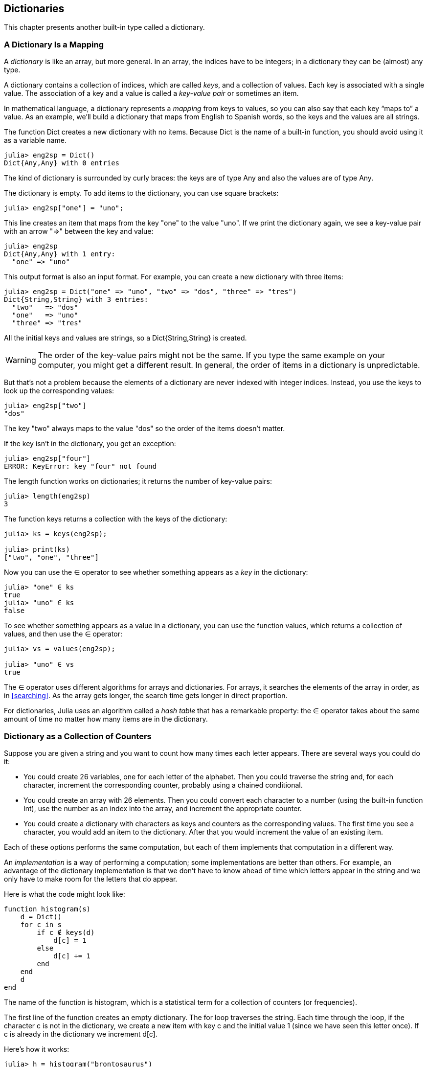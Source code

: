 [[chap11]]
== Dictionaries

This chapter presents another built-in type called a dictionary.


=== A Dictionary Is a Mapping

A _dictionary_ is like an array, but more general. In an array, the indices have to be integers; in a dictionary they can be (almost) any type.
(((dictionary)))

A dictionary contains a collection of indices, which are called _keys_, and a collection of values. Each key is associated with a single value. The association of a key and a value is called a _key-value pair_ or sometimes an item.
(((key)))(((value)))(((key-value pair)))(((item)))

In mathematical language, a dictionary represents a _mapping_ from keys to values, so you can also say that each key “maps to” a value. As an example, we’ll build a dictionary that maps from English to Spanish words, so the keys and the values are all strings.
(((mapping)))

The function +Dict+ creates a new dictionary with no items. Because +Dict+ is the name of a built-in function, you should avoid using it as a variable name.
(((Dict)))((("type", "Base", "Dict", see="Dict")))

[source,@julia-repl-test chap11]
----
julia> eng2sp = Dict()
Dict{Any,Any} with 0 entries
----

The kind of dictionary is surrounded by curly braces: the keys are of type +Any+ and also the values are of type +Any+.
(((curly braces)))((("{}", see="curly braces")))(((Any)))((("type", "Base", "Any", see="Any")))

The dictionary is empty. To add items to the dictionary, you can use square brackets:
(((square brackets)))

[source,@julia-repl-test chap11]
----
julia> eng2sp["one"] = "uno";

----

This line creates an item that maps from the key "one" to the value "uno". If we print the dictionary again, we see a key-value pair with an arrow "pass:[=&gt;]" between the key and value:
(((pass:[=&gt;])))

[source,@julia-repl-test chap11]
----
julia> eng2sp
Dict{Any,Any} with 1 entry:
  "one" => "uno"
----

This output format is also an input format. For example, you can create a new dictionary with three items:

[source,@julia-repl-test chap11]
----
julia> eng2sp = Dict("one" => "uno", "two" => "dos", "three" => "tres")
Dict{String,String} with 3 entries:
  "two"   => "dos"
  "one"   => "uno"
  "three" => "tres"
----

All the initial keys and values are strings, so a +Dict{String,String}+ is created. 

[WARNING]
====
The order of the key-value pairs might not be the same. If you type the same example on your computer, you might get a different result. In general, the order of items in a dictionary is unpredictable.
====

But that’s not a problem because the elements of a dictionary are never indexed with integer indices. Instead, you use the keys to look up the corresponding values:

[source,@julia-repl-test chap11]
----
julia> eng2sp["two"]
"dos"
----

The key "two" always maps to the value "dos" so the order of the items doesn’t matter.

If the key isn’t in the dictionary, you get an exception:
(((KeyError)))((("error", "Base", "KeyError", see="KeyError")))

[source,@julia-repl-test chap11]
----
julia> eng2sp["four"]
ERROR: KeyError: key "four" not found
----

The +length+ function works on dictionaries; it returns the number of key-value pairs:
(((length)))

[source,@julia-repl-test chap11]
----
julia> length(eng2sp)
3
----

The function +keys+ returns a collection with the keys of the dictionary:
(((keys)))((("function", "Base", "keys", see="keys")))

[source,@julia-repl-test chap11]
----
julia> ks = keys(eng2sp);

julia> print(ks)
["two", "one", "three"]
----

Now you can use the +∈+ operator to see whether something appears as a _key_ in the dictionary:
(((in)))

[source,@julia-repl-test chap11]
----
julia> "one" ∈ ks
true
julia> "uno" ∈ ks
false
----

To see whether something appears as a value in a dictionary, you can use the function +values+, which returns a collection of values, and then use the +∈+ operator:
(((values)))((("function", "Base", "values", see="values")))

[source,@julia-repl-test chap11]
----
julia> vs = values(eng2sp);

julia> "uno" ∈ vs
true
----

The +∈+ operator uses different algorithms for arrays and dictionaries. For arrays, it searches the elements of the array in order, as in <<searching>>. As the array gets longer, the search time gets longer in direct proportion.

For dictionaries, Julia uses an algorithm called a _hash table_ that has a remarkable property: the +∈+ operator takes about the same amount of time no matter how many items are in the dictionary.
(((hastable)))

[[dictionary_collection_counters]]
=== Dictionary as a Collection of Counters

Suppose you are given a string and you want to count how many times each letter appears. There are several ways you could do it:

* You could create 26 variables, one for each letter of the alphabet. Then you could traverse the string and, for each character, increment the corresponding counter, probably using a chained conditional.

* You could create an array with 26 elements. Then you could convert each character to a number (using the built-in function +Int+), use the number as an index into the array, and increment the appropriate counter.

* You could create a dictionary with characters as keys and counters as the corresponding values. The first time you see a character, you would add an item to the dictionary. After that you would increment the value of an existing item.

Each of these options performs the same computation, but each of them implements that computation in a different way.

An _implementation_ is a way of performing a computation; some implementations are better than others. For example, an advantage of the dictionary implementation is that we don’t have to know ahead of time which letters appear in the string and we only have to make room for the letters that do appear.
(((implementation)))

Here is what the code might look like:

[source,@julia-setup chap11]
----
function histogram(s)
    d = Dict()
    for c in s
        if c ∉ keys(d)
            d[c] = 1
        else
            d[c] += 1
        end
    end
    d
end
----

The name of the function is +histogram+, which is a statistical term for a collection of counters (or frequencies).
(((histogram)))((("function", "programmer-defined", "histogram", see="histogram")))

The first line of the function creates an empty dictionary. The +for+ loop traverses the string. Each time through the loop, if the character +c+ is not in the dictionary, we create a new item with key +c+ and the initial value +1+ (since we have seen this letter once). If +c+ is already in the dictionary we increment +d[c]+.

Here’s how it works:

[source,@julia-repl-test chap11]
----
julia> h = histogram("brontosaurus")
Dict{Any,Any} with 8 entries:
  'n' => 1
  's' => 2
  'a' => 1
  'r' => 2
  't' => 1
  'o' => 2
  'u' => 2
  'b' => 1
----

The histogram indicates that the letters +'a'+ and +'b'+ appear once; +'o'+ appears twice, and so on.

Dictionaries have a function called +get+ that takes a key and a default value. If the key appears in the dictionary, +get+ returns the corresponding value; otherwise it returns the default value. For example:
(((get)))((("function", "Base", "get", see="get")))

[source,@julia-repl-test chap11]
----
julia> h = histogram("a")
Dict{Any,Any} with 1 entry:
  'a' => 1
julia> get(h, 'a', 0)
1
julia> get(h, 'b', 0)
0
----

===== Exercise 11-1

Use +get+ to write +histogram+ more concisely. You should be able to eliminate the +if+ statement.


=== Looping and Dictionaries

You can traverse the keys of the dictionary in a +for+ statement. For example, +printhist+ prints each key and the corresponding value:
(((printhist)))((("function", "programmer-defined", "printhist", see="printhist")))

[source,@julia-setup chap11]
----
function printhist(h)
    for c in keys(h)
        println(c, " ", h[c])
    end
end
----

Here’s what the output looks like:

[source,@julia-repl-test chap11]
----
julia> h = histogram("parrot");

julia> printhist(h)
a 1
r 2
p 1
o 1
t 1
----

Again, the keys are in no particular order. To traverse the keys in sorted order, you can combine +sort+ and +collect+:
(((sort)))(((collect)))

[source,@julia-repl-test chap11]
----
julia> for c in sort(collect(keys(h)))
           println(c, " ", h[c])
       end
a 1
o 1
p 1
r 2
t 1
----


=== Reverse Lookup

Given a dictionary +d+ and a key +k+, it is easy to find the corresponding value +v = d[k]+. This operation is called a _lookup_.
(((lookup)))

But what if you have +v+ and you want to find +k+? You have two problems: first, there might be more than one key that maps to the value +v+. Depending on the application, you might be able to pick one, or you might have to make an array that contains all of them. Second, there is no simple syntax to do a _reverse lookup_; you have to search.
(((reverse lookup)))

Here is a function that takes a value and returns the first key that maps to that value:

[source,@julia-setup chap11]
----
function reverselookup(d, v)
    for k in keys(d)
        if d[k] == v
            return k
        end
    end
    error("LookupError")
end
----

This function is yet another example of the search pattern, but it uses a function we haven’t seen before, +error+. The +error+ function is used to produce an +ErrorException+ that interrupts the normal flow of control. In this case it has the message +"LookupError"+, indicating that a key does not exist.
(((error)))((("function", "Base", "error", see="error")))

If we get to the end of the loop, that means +v+ doesn’t appear in the dictionary as a value, so we throw an exception.

Here is an example of a successful reverse lookup:

[source,@julia-repl-test chap11]
----
julia> h = histogram("parrot");

julia> key = reverselookup(h, 2)
'r': ASCII/Unicode U+0072 (category Ll: Letter, lowercase)
----

And an unsuccessful one:

[source,@julia-repl-test chap11]
----
julia> key = reverselookup(h, 3)
ERROR: LookupError
----

The effect when you generate an exception is the same as when Julia throws one: it prints a stacktrace and an error message.

Julia provides an optimized way to do a reverse lookup: +findall(isequal(3), h)+.
(((findall)))((("function", "Base", "findall", see="findall")))(((isequal)))((("function", "Base", "isequal", see="isequal")))

[WARNING]
====
A reverse lookup is much slower than a forward lookup; if you have to do it often, or if the dictionary gets big, the performance of your program will suffer.
====


=== Dictionaries and Arrays

Arrays can appear as values in a dictionary. For example, if you are given a dictionary that maps from letters to frequencies, you might want to invert it; that is, create a dictionary that maps from frequencies to letters. Since there might be several letters with the same frequency, each value in the inverted dictionary should be an array of letters.

Here is a function that inverts a dictionary:
(((invertdict)))((("function", "programmer-defined", "invertdict", see="invertdict")))

[source,@julia-setup chap11]
----
function invertdict(d)
    inverse = Dict()
    for key in keys(d)
        val = d[key]
        if val ∉ keys(inverse)
            inverse[val] = [key]
        else
            push!(inverse[val], key)
        end
    end
    inverse
end
----

Each time through the loop, +key+ gets a key from +d+ and +val+ gets the corresponding value. If +val+ is not in +inverse+, that means we haven’t seen it before, so we create a new item and initialize it with a _singleton_ (an array that contains a single element). Otherwise we have seen this value before, so we append the corresponding key to the array.
(((singleton)))

Here is an example:

[source,@julia-repl-test chap11]
----
julia> hist = histogram("parrot");

julia> inverse = invertdict(hist)
Dict{Any,Any} with 2 entries:
  2 => ['r']
  1 => ['a', 'p', 'o', 't']
----

[[fig11-1]]
.State diagram
image::images/fig111.svg[]


<<fig11-1>> is a state diagram showing +hist+ and +inverse+. A dictionary is represented as a box with the key-value pairs inside. If the values are integers, floats or strings, I draw them inside the box, but I usually draw arrays outside the box, just to keep the diagram simple.
(((state-diagram)))

[NOTE]
====
I mentioned earlier that a dictionary is implemented using a hash table and that means that the keys have to be _hashable_.
(((hashable)))

A _hash_ is a function that takes a value (of any kind) and returns an integer. Dictionaries use these integers, called hash values, to store and look up key-value pairs.
(((hash)))
====

[[memos]]
=== Memos

If you played with the +fibonacci+ function from <<one_more_example>>, you might have noticed that the bigger the argument you provide, the longer the function takes to run. Furthermore, the run time increases quickly.
(((fibonnaci)))

To understand why, consider <<fig11-2>>, which shows the _call graph_ for +fibonacci+ with +n = 4+:
(((call graph)))((("diagram", "call graph", see="call graph")))

[[fig11-2]]
.Call graph
image::images/fig112.svg[]


A call graph shows a set of function frames, with lines connecting each frame to the frames of the functions it calls. At the top of the graph, +fibonacci+ with +n = 4+ calls +fibonacci+ with  +n = 3+ and +n = 2+. In turn, +fibonacci+ with +n = 3+ calls +fibonacci+ with +n = 2+ and +n = 1+. And so on.

Count how many times +fibonacci(0)+ and +fibonacci(1)+ are called. This is an inefficient solution to the problem, and it gets worse as the argument gets bigger.

One solution is to keep track of values that have already been computed by storing them in a dictionary. A previously computed value that is stored for later use is called a _memo_. Here is a “memoized” version of fibonacci:
(((memo)))

[source,@julia-setup]
----
known = Dict(0=>0, 1=>1)

function fibonacci(n)
    if n ∈ keys(known)
        return known[n]
    end
    res = fibonacci(n-1) + fibonacci(n-2)
    known[n] = res
    res
end
----

+known+ is a dictionary that keeps track of the Fibonacci numbers we already know. It starts with two items: +0+ maps to +0+ and +1+ maps to +1+.

Whenever +fibonacci+ is called, it checks +known+. If the result is already there, it can return immediately. Otherwise it has to compute the new value, add it to the dictionary, and return it.

If you run this version of +fibonacci+ and compare it with the original, you will find that it is much faster.

[[global_variables]]
=== Global Variables

In the previous example, known is created outside the function, so it belongs to the special frame called +Main+. Variables in +Main+ are sometimes called _global_ because they can be accessed from any function. Unlike local variables, which disappear when their function ends, global variables persist from one function call to the next.
(((global)))((("keyword", "global", see="global")))(((global variable)))

It is common to use global variables for _flags_; that is, boolean variables that indicate (“flag”) whether a condition is true. For example, some programs use a flag named +verbose+ to control the level of detail in the output:
(((flag)))

[source,@julia-setup]
----
verbose = true

function example1()
    if verbose
        println("Running example1")
    end
end
----

If you try to reassign a global variable, you might be surprised. The following example is supposed to keep track of whether the function has been called:

[source,@julia-setup]
----
been_called = false

function example2()
    been_called = true         # WRONG
end
----

But if you run it you will see that the value of +been_called+ doesn’t change. The problem is that +example2+ creates a new local variable named +been_called+. The local variable goes away when the function ends, and has no effect on the global variable.

To reassign a global variable inside a function you have to _declare_ the variable global before you use it:
(((declaration)))(((reassignment)))

[source,@julia-setup]
----
been_called = false

function example2()
    global been_called
    been_called = true
end
----

The _global statement_ tells the interpreter something like, “In this function, when I say +been_called+, I mean the global variable; don’t create a local one.”
(((global statement)))((("statement", "global", see="global statement")))

Here’s an example that tries to update a global variable:

[source,@julia-setup chap11]
----
count = 0

function example3()
    count = count + 1          # WRONG
end
----

If you run it you get:
(((UndefVarError)))

[source,@julia-repl-test chap11]
----
julia> example3()
ERROR: UndefVarError: count not defined
----

Julia assumes that +count+ is local, and under that assumption you are reading it before writing it. The solution, again, is to declare +count+ global.

[source,@julia-setup]
----
count = 0

function example3()
    global count
    count += 1
end
----

If a global variable refers to a mutable value, you can modify the value without declaring the variable global:

[source,@julia-setup]
----
known = Dict(0=>0, 1=>1)

function example4()
    known[2] = 1
end
----

So you can add, remove and replace elements of a global array or dictionary, but if you want to reassign the variable, you have to declare it global:

[source,@julia-setup]
----
known = Dict(0=>0, 1=>1)

function example5()
    global known
    known = Dict()
end
----

For performance reasons, you should declare a global variable constant. You can no longer reassign the variable but if it refers to a mutable value, you can modify the value. 
(((const)))((("keyword", "const", see="const")))(((constant global variable)))

[source,@julia-setup]
----
const known = Dict(0=>0, 1=>1)

function example4()
    known[2] = 1
end
----

[WARNING]
====
Global variables can be useful, but if you have a lot of them, and you modify them frequently, they can make programs hard to debug and perform badly.
====

=== Debugging

As you work with bigger datasets it can become unwieldy to debug by printing and checking the output by hand. Here are some suggestions for debugging large datasets:
(((debugging)))

* Scale down the input:
+
If possible, reduce the size of the dataset. For example if the program reads a text file, start with just the first 10 lines, or with the smallest example you can find which errors. You sould not edit the files themselves, but rather modify the program so it reads only the first latexmath:[\(n\)] lines.
(((scale down)))
+
If there is an error, you can reduce latexmath:[\(n\)] to the smallest value that manifests the error, and then increase it gradually as you find and correct errors.

* Check summaries and types:
+
Instead of printing and checking the entire dataset, consider printing summaries of the data: for example, the number of items in a dictionary or the total of an array of numbers.
(((check)))
+
A common cause of runtime errors is a value that is not the right type. For debugging this kind of error, it is often enough to print the type of a value.

* Write self-checks:
+
Sometimes you can write code to check for errors automatically. For example, if you are computing the average of an array of numbers, you could check that the result is not greater than the largest element in the array or less than the smallest. This is called a “sanity check”.
(((self-check)))(((sanity check)))
+
Another kind of check compares the results of two different computations to see if they are consistent. This is called a “consistency check”.
(((consistency check)))

* Format the output:
+
Formatting debugging output can make it easier to spot an error. We saw an example in <<deb06>>.
(((formatting)))
+
Again, time you spend building scaffolding can reduce the time you spend debugging.
(((scaffolding)))(((debugging)))


=== Glossary

mapping::
A relationship in which each element of one set corresponds to an element of another set.
(((mapping)))

dictionary::
A mapping from keys to their corresponding values.
(((dictionary)))

key-value pair::
The representation of the mapping from a key to a value.
(((key-value pair)))

item::
In a dictionary, another name for a key-value pair.
(((item)))

key::
An object that appears in a dictionary as the first part of a key-value pair.
(((key)))

value::
An object that appears in a dictionary as the second part of a key-value pair. This is more specific than our previous use of the word “value”.
(((value)))

implementation::
A way of performing a computation.
(((implementation)))

hash table::
The algorithm used to implement Julia dictionaries.
(((hash table)))

hash function::
A function used by a hash table to compute the location for a key.
(((hash function)))

hashable::
A type that has a hash function.
(((hashable)))

lookup::
A dictionary operation that takes a key and finds the corresponding value.
(((lookup)))

reverse lookup::
A dictionary operation that takes a value and finds one or more keys that map to it.
(((reverse lookup)))

singleton::
An array (or other sequence) with a single element.
(((singleton)))

call graph::
A diagram that shows every frame created during the execution of a program, with an arrow from each caller to each callee.
(((call graph)))

memo::
A computed value stored to avoid unnecessary future computation.
(((memo)))

global variable::
A variable defined outside a function. Global variables can be accessed from any function.
(((global variable)))

global statement::
A statement that declares a variable name global.
(((global statement)))

flag::
A boolean variable used to indicate whether a condition is true.
(((flag)))

declaration::
A statement like +global+ that tells the interpreter something about a variable.
(((declaration)))

constant global variable::
A global variable that can not be reassigned.
(((constant global variable)))


=== Exercises

[[ex11-1]]
===== Exercise 11-2

Write a function that reads the words in _words.txt_ and stores them as keys in a dictionary. It doesn’t matter what the values are. Then you can use the +∈+ operator as a fast way to check whether a string is in the dictionary.
(((in)))

If you did <<ex10-10>>, you can compare the speed of this implementation with the array +∈+ operator and the bisection search.

[[ex11-2]]
===== Exercise 11-3

Read the documentation of the dictionary function +get!+ and use it to write a more concise version of +invertdict+.
(((get!)))((("function", "Base", "get!", see="get!")))

[[ex11-3]]
===== Exercise 11-4

Memoize the Ackermann function from <<ex06-2>> and see if memoization makes it possible to evaluate the function with bigger arguments.
(((memo)))(((Ackermann function)))

[[ex11-4]]
===== Exercise 11-5

If you did <<ex10-7>>, you already have a function named +hasduplicates+ that takes an array as a parameter and returns +true+ if there is any object that appears more than once in the array.
(((hasduplicates)))

Use a dictionary to write a faster, simpler version of +hasduplicates+.

[[ex11-5]]
===== Exercise 11-6

Two words are “rotate pairs” if you can rotate one of them and get the other (see +rotateword+ in <<ex08-5>>).
(((rotateword)))

Write a program that reads a word array and finds all the rotate pairs.

[[ex11-6]]
===== Exercise 11-7

Here’s another Puzzler from Car Talk (https://www.cartalk.com/puzzler/browse):
(((Car Talk)))

[quote]
____
This was sent in by a fellow named Dan O’Leary. He came upon a common one-syllable, five-letter word recently that has the following unique property. When you remove the first letter, the remaining letters form a homophone of the original word, that is a word that sounds exactly the same. Replace the first letter, that is, put it back and remove the second letter and the result is yet another homophone of the original word. And the question is, what’s the word?

Now I’m going to give you an example that doesn’t work. Let’s look at the five-letter word, ‘wrack.’ W-R-A-C-K, you know like to ‘wrack with pain.’ If I remove the first letter, I am left with a four-letter word, ’R-A-C-K.’ As in, ‘Holy cow, did you see the rack on that buck! It must have been a nine-pointer!’ It’s a perfect homophone. If you put the ‘w’ back, and remove the ‘r,’ instead, you’re left with the word, ‘wack,’ which is a real word, it’s just not a homophone of the other two words.

But there is, however, at least one word that Dan and we know of, which will yield two homophones if you remove either of the first two letters to make two, new four-letter words. The question is, what’s the word?
____

You can use the dictionary from <<ex11-1>> to check whether a string is in the word array.

[TIP]
====
To check whether two words are homophones, you can use the CMU Pronouncing Dictionary. You can download it from http://www.speech.cs.cmu.edu/cgi-bin/cmudict.
====

Write a program that lists all the words that solve the Puzzler.

